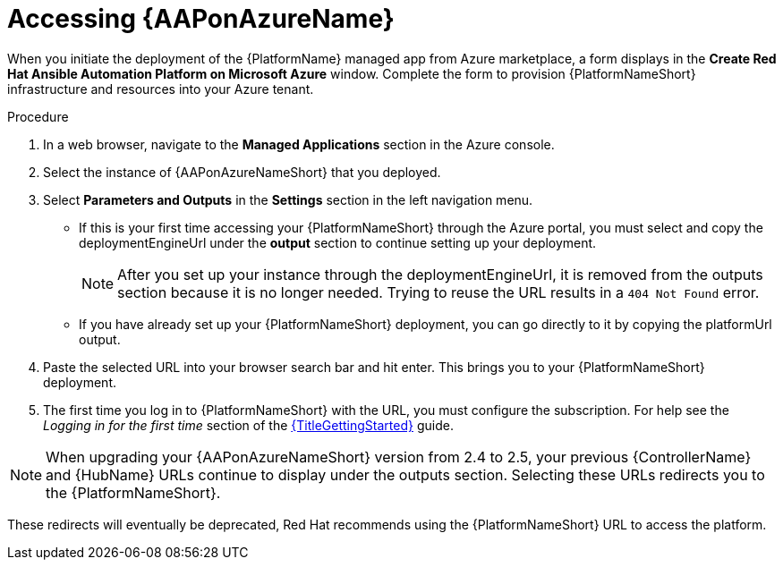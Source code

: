 [id="proc-azure-accessing-aap_{context}"]

= Accessing {AAPonAzureName}

[role="_abstract"]
When you initiate the deployment of the {PlatformName} managed app from Azure marketplace, a form displays in the *Create Red Hat Ansible Automation Platform on Microsoft Azure* window.
Complete the form to provision {PlatformNameShort} infrastructure and resources into your Azure tenant.

.Procedure

. In a web browser, navigate to the *Managed Applications* section in the Azure console.
. Select the instance of {AAPonAzureNameShort} that you deployed.
. Select *Parameters and Outputs* in the *Settings* section in the left navigation menu.
* If this is your first time accessing your {PlatformNameShort} through the Azure portal, you must select and copy the deploymentEngineUrl under the *output* section to continue setting up your deployment.
+
====
NOTE: After you set up your instance through the deploymentEngineUrl, it is removed from the outputs section because it is no longer needed. Trying to reuse the URL results in a `404 Not Found` error.
====
+
* If you have already set up your {PlatformNameShort} deployment, you can go directly to it by copying the platformUrl output. 
. Paste the selected URL into your browser search bar and hit enter. This brings you to your {PlatformNameShort} deployment.
. The first time you log in to {PlatformNameShort} with the URL, you must configure the subscription. For help see the _Logging in for the first time_ section of the link:{URLGettingStarted}[{TitleGettingStarted}] guide.


====
NOTE: When upgrading your {AAPonAzureNameShort} version from 2.4 to 2.5, your previous {ControllerName} and {HubName} URLs continue to display under the outputs section.
Selecting these URLs redirects you to the {PlatformNameShort}. 

These redirects will eventually be deprecated, Red{nbsp}Hat recommends using the {PlatformNameShort} URL to access the platform. 
====


